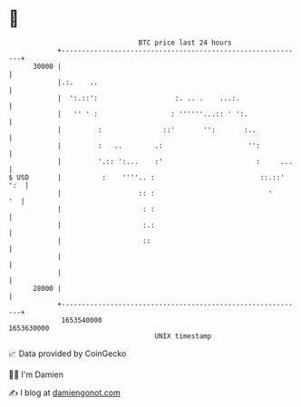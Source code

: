 * 👋

#+begin_example
                                   BTC price last 24 hours                    
               +------------------------------------------------------------+ 
         30000 |                                                            | 
               |.:.    ..                                                   | 
               |  ':.::':                   :. .. .    ...:.                | 
               |   '' ' :                  : ''''''...:: ' ':.              | 
               |         :               ::'       '':       :..            | 
               |         :   ..        .:                     '':           | 
               |         '.:: ':...    :'                       :     ...   | 
   $ USD       |          :    ''''.. :                          ::.::' ':  | 
               |                   :: :                            '     '  | 
               |                    : :                                     | 
               |                    :.:                                     | 
               |                    ::                                      | 
               |                                                            | 
               |                                                            | 
         28000 |                                                            | 
               +------------------------------------------------------------+ 
                1653540000                                        1653630000  
                                       UNIX timestamp                         
#+end_example
📈 Data provided by CoinGecko

🧑‍💻 I'm Damien

✍️ I blog at [[https://www.damiengonot.com][damiengonot.com]]
